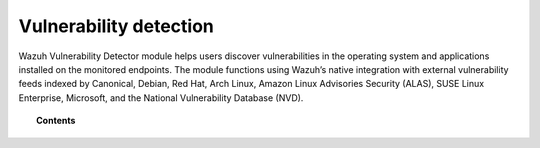 .. Copyright (C) 2015, Wazuh, Inc.

.. meta::
   :description: The Vulnerability Detector module detects vulnerabilities in applications installed on the endpoints. Learn more about this capability in this section.
  
Vulnerability detection
=======================

Wazuh Vulnerability Detector module helps users discover vulnerabilities in the operating system and applications installed on the monitored endpoints. The module functions using Wazuh’s native integration with external vulnerability feeds indexed by Canonical, Debian, Red Hat, Arch Linux, Amazon Linux Advisories Security (ALAS), SUSE Linux Enterprise, Microsoft, and the National Vulnerability Database (NVD).

.. topic:: Contents

   .. toctree::
      :maxdepth: 2

      how-it-works
      scan-types
      configuring-scans
      allow-os
      cpe-helper
      offline-update

